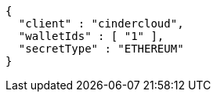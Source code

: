 [source,options="nowrap"]
----
{
  "client" : "cindercloud",
  "walletIds" : [ "1" ],
  "secretType" : "ETHEREUM"
}
----